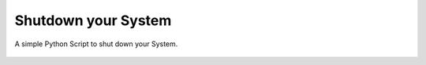 Shutdown your System
====================

|checkout|

A simple Python Script to shut down your System.

.. figure:: shutdown_your_system.png
   :alt: image

.. |checkout| image:: https://forthebadge.com/images/badges/check-it-out.svg
  :target: https://github.com/HarshCasper/Rotten-Scripts/tree/master/Python/Shutdown_Your_System/

